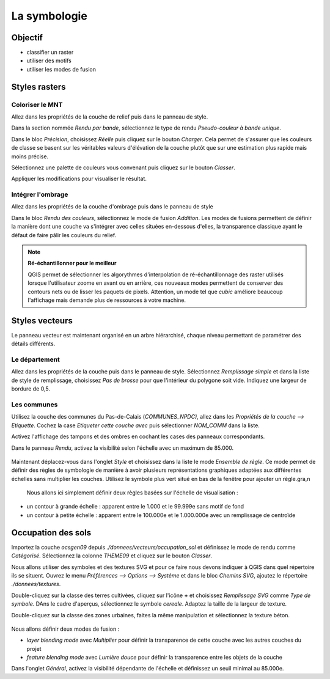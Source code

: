 La symbologie
================================

Objectif
--------------

- classifier un raster
- utiliser des motifs
- utiliser les modes de fusion

Styles rasters
-----------------------------

Coloriser le MNT
^^^^^^^^^^^^^^^^

Allez dans les propriétés de la couche de relief puis dans le panneau de style.

Dans la section nommée *Rendu par bande*, sélectionnez le type de rendu *Pseudo-couleur à bande unique*. 

Dans le bloc *Précision*, choisissez *Réelle* puis cliquez sur le bouton *Charger*. Cela permet de s'assurer que les couleurs de classe se basent sur les véritables valeurs d'élévation de la couche plutôt que sur une estimation plus rapide mais moins précise.

Sélectionnez une palette de couleurs vous convenant puis cliquez sur le bouton *Classer*.

Appliquer les modifications pour visualiser le résultat.

Intégrer l'ombrage
^^^^^^^^^^^^^^^^^^^

Allez dans les propriétés de la couche d'ombrage puis dans le panneau de style

Dans le bloc *Rendu des couleurs*, sélectionnez le mode de fusion *Addition*. Les modes de fusions permettent de définir la manière dont une couche va s'intégrer avec celles situées en-dessous d'elles, la transparence classique ayant le défaut de faire pâlir les couleurs du relief.

.. note::
    **Ré-échantillonner pour le meilleur**
    
    QGIS permet de sélectionner les algorythmes d'interpolation de ré-échantillonnage des raster utilisés lorsque l'utilisateur zoome en avant ou en arrière, ces nouveaux modes permettent de conserver des contours nets ou de lisser les paquets de pixels. Attention, un mode tel que *cubic* améliore beaucoup l'affichage mais demande plus de ressources à votre machine.

Styles vecteurs
----------------

Le panneau vecteur est maintenant organisé en un arbre hiérarchisé, chaque niveau permettant de paramétrer des détails différents.

Le département
^^^^^^^^^^^^^^^

Allez dans les propriétés de la couche puis dans le panneau de style. Sélectionnez *Remplissage simple* et dans la liste de style de remplissage, choisissez *Pas de brosse* pour que l'intérieur du polygone soit vide. Indiquez une largeur de bordure de 0,5.

Les communes
^^^^^^^^^^^^

Utilisez la couche des communes du Pas-de-Calais (*COMMUNES_NPDC)*, allez dans les *Propriétés de la couche --> Etiquette*. Cochez la case *Etiqueter cette couche avec* puis sélectionner *NOM_COMM* dans la liste.

Activez l'affichage des tampons et des ombres en cochant les cases des panneaux correspondants.

Dans le panneau *Rendu*, activez la visibilité selon l'échelle avec un maximum de 85.000.

..	figure:: ./fig/etiquettes.png
	:align: center
	:scale: 50%

Maintenant déplacez-vous dans l'onglet *Style* et choisissez dans la liste le mode *Ensemble de règle*. Ce mode permet de définir des règles de symbologie de manière à avoir plusieurs représentations graphiques adaptées aux différentes échelles sans multiplier les couches. Utilisez le symbole plus vert situé en bas de la fenêtre pour ajouter un règle.gra,n

 Nous allons ici simplement définir deux règles basées sur l'échelle de visualisation :

- un contour à grande échelle : apparent entre le 1.000 et le 99.999e sans motif de fond
- un contour à petite échelle : apparent entre le 100.000e et le 1.000.000e avec un remplissage de centroïde

..	figure:: ./fig/ensemble_regle.png
	:align: center
	:scale: 60%

Occupation des sols
-------------------

Importez la couche *ocsgen09* depuis *./donnees/vecteurs/occupation_sol* et définissez le mode de rendu comme *Catégorisé*.  Sélectionnez la colonne *THEME09* et cliquez sur le bouton *Classer*.

Nous allons utiliser des symboles et des textures SVG et pour ce faire nous devons indiquer à QGIS dans quel répertoire ils se situent. Ouvrez le menu *Préférences --> Options --> Système* et dans le bloc *Chemins SVG*, ajoutez le répertoire *./donnees/textures*.

Double-cliquez sur la classe des terres cultivées, cliquez sur l'icône **+** et choisissez *Remplissage SVG* comme *Type de symbole*. DAns le cadre d'aperçus, sélectionnez le symbole *cereale*. Adaptez la taille de la largeur de texture.

Double-cliquez sur la classe des zones urbaines, faites la même manipulation et sélectionnez la texture béton.

..	figure:: ./fig/motif_symbole_resultat.png
	:align: center
	:scale: 60%
	
Nous allons définir deux modes de fusion :

- *layer blending mode* avec *Multiplier* pour définir la transparence de cette couche avec les autres couches du projet
- *feature blending mode* avec *Lumière douce* pour définir la transparence entre les objets de la couche

Dans l'onglet *Général*, activez la visibilité dépendante de l'échelle et définissez un seuil minimal au 85.000e.
